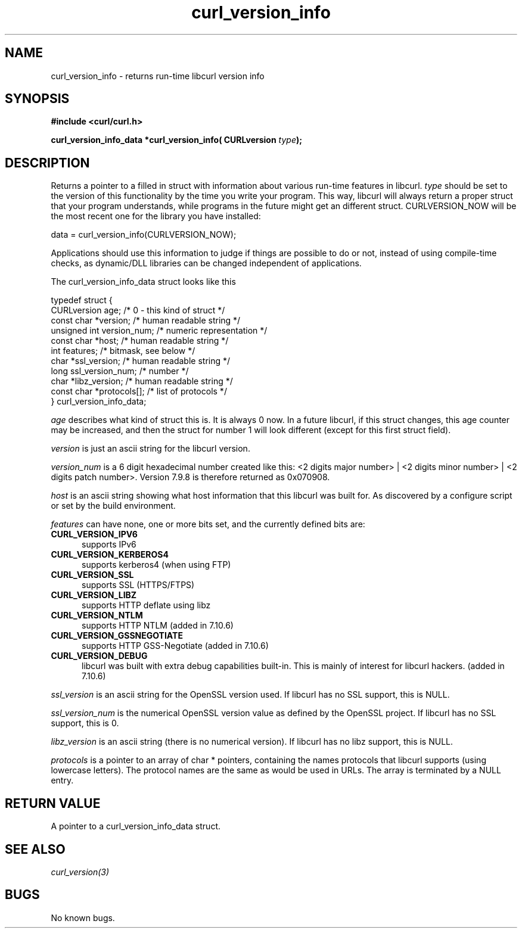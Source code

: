 .\" You can view this file with:
.\" nroff -man [file]
.\" $Id: curl_version_info.3,v 1.3 2003-06-26 11:41:24 bagder Exp $
.\"
.TH curl_version_info 3 "17 Jun 2003" "libcurl 7.10.6" "libcurl Manual"
.SH NAME
curl_version_info - returns run-time libcurl version info
.SH SYNOPSIS
.B #include <curl/curl.h>
.sp
.BI "curl_version_info_data *curl_version_info( CURLversion "type ");"
.ad
.SH DESCRIPTION
Returns a pointer to a filled in struct with information about various
run-time features in libcurl. \fItype\fP should be set to the version of this
functionality by the time you write your program. This way, libcurl will
always return a proper struct that your program understands, while programs in
the future might get an different struct. CURLVERSION_NOW will be the most
recent one for the library you have installed:

        data = curl_version_info(CURLVERSION_NOW);

Applications should use this information to judge if things are possible to do
or not, instead of using compile-time checks, as dynamic/DLL libraries can be
changed independent of applications.

The curl_version_info_data struct looks like this

.nf
typedef struct {
  CURLversion age;          /* 0 - this kind of struct */
  const char *version;      /* human readable string */
  unsigned int version_num; /* numeric representation */
  const char *host;         /* human readable string */
  int features;             /* bitmask, see below */
  char *ssl_version;        /* human readable string */
  long ssl_version_num;     /* number */
  char *libz_version;       /* human readable string */
  const char *protocols[];  /* list of protocols */
} curl_version_info_data;
.fi

\fIage\fP describes what kind of struct this is. It is always 0 now. In a
future libcurl, if this struct changes, this age counter may be increased, and
then the struct for number 1 will look different (except for this first struct
field).

\fIversion\fP is just an ascii string for the libcurl version.

\fIversion_num\fP is a 6 digit hexadecimal number created like this: <2 digits
major number> | <2 digits minor number> | <2 digits patch number>. Version
7.9.8 is therefore returned as 0x070908.

\fIhost\fP is an ascii string showing what host information that this libcurl
was built for. As discovered by a configure script or set by the build
environment.

\fIfeatures\fP can have none, one or more bits set, and the currently defined
bits are:
.TP 5.5
.B CURL_VERSION_IPV6
supports IPv6
.TP
.B CURL_VERSION_KERBEROS4
supports kerberos4 (when using FTP)
.TP
.B CURL_VERSION_SSL
supports SSL (HTTPS/FTPS)
.TP
.B CURL_VERSION_LIBZ
supports HTTP deflate using libz
.TP
.B CURL_VERSION_NTLM
supports HTTP NTLM (added in 7.10.6)
.TP
.B CURL_VERSION_GSSNEGOTIATE
supports HTTP GSS-Negotiate (added in 7.10.6)
.TP
.B CURL_VERSION_DEBUG
libcurl was built with extra debug capabilities built-in. This is mainly of
interest for libcurl hackers. (added in 7.10.6)
.PP
\fIssl_version\fP is an ascii string for the OpenSSL version used. If libcurl
has no SSL support, this is NULL.

\fIssl_version_num\fP is the numerical OpenSSL version value as defined by the
OpenSSL project. If libcurl has no SSL support, this is 0.

\fIlibz_version\fP is an ascii string (there is no numerical version). If
libcurl has no libz support, this is NULL.

\fIprotocols\fP is a pointer to an array of char * pointers, containing the
names protocols that libcurl supports (using lowercase letters). The protocol
names are the same as would be used in URLs. The array is terminated by a NULL
entry.
.SH RETURN VALUE
A pointer to a curl_version_info_data struct.
.SH "SEE ALSO"
\fIcurl_version(3)\fP
.SH BUGS
No known bugs.
